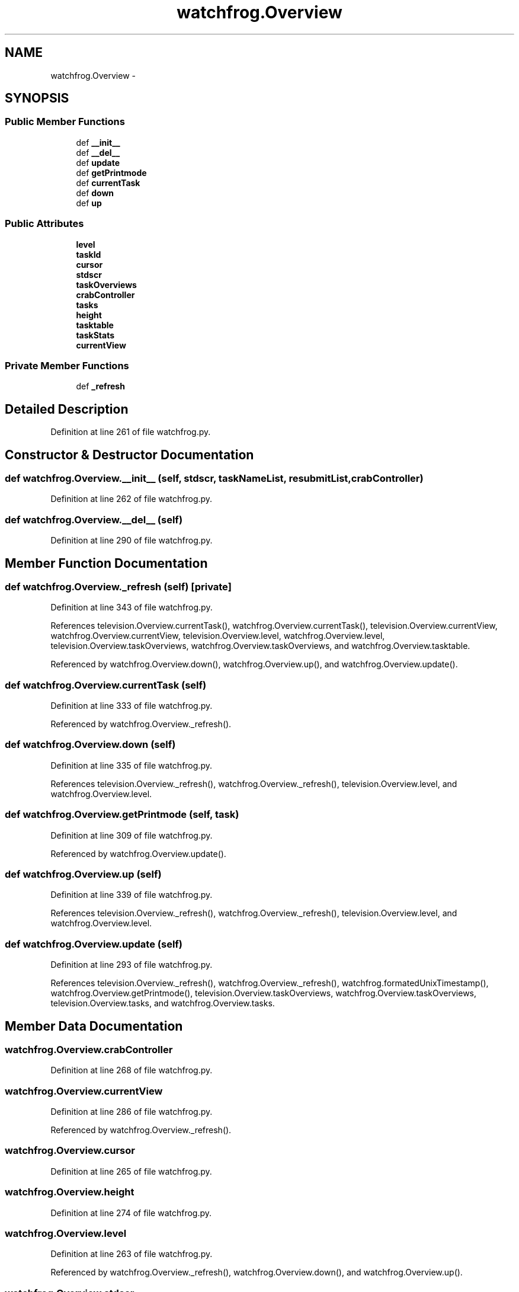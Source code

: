 .TH "watchfrog.Overview" 3 "Fri Feb 6 2015" "tools3a" \" -*- nroff -*-
.ad l
.nh
.SH NAME
watchfrog.Overview \- 
.SH SYNOPSIS
.br
.PP
.SS "Public Member Functions"

.in +1c
.ti -1c
.RI "def \fB__init__\fP"
.br
.ti -1c
.RI "def \fB__del__\fP"
.br
.ti -1c
.RI "def \fBupdate\fP"
.br
.ti -1c
.RI "def \fBgetPrintmode\fP"
.br
.ti -1c
.RI "def \fBcurrentTask\fP"
.br
.ti -1c
.RI "def \fBdown\fP"
.br
.ti -1c
.RI "def \fBup\fP"
.br
.in -1c
.SS "Public Attributes"

.in +1c
.ti -1c
.RI "\fBlevel\fP"
.br
.ti -1c
.RI "\fBtaskId\fP"
.br
.ti -1c
.RI "\fBcursor\fP"
.br
.ti -1c
.RI "\fBstdscr\fP"
.br
.ti -1c
.RI "\fBtaskOverviews\fP"
.br
.ti -1c
.RI "\fBcrabController\fP"
.br
.ti -1c
.RI "\fBtasks\fP"
.br
.ti -1c
.RI "\fBheight\fP"
.br
.ti -1c
.RI "\fBtasktable\fP"
.br
.ti -1c
.RI "\fBtaskStats\fP"
.br
.ti -1c
.RI "\fBcurrentView\fP"
.br
.in -1c
.SS "Private Member Functions"

.in +1c
.ti -1c
.RI "def \fB_refresh\fP"
.br
.in -1c
.SH "Detailed Description"
.PP 
Definition at line 261 of file watchfrog\&.py\&.
.SH "Constructor & Destructor Documentation"
.PP 
.SS "def watchfrog\&.Overview\&.__init__ (self, stdscr, taskNameList, resubmitList, crabController)"

.PP
Definition at line 262 of file watchfrog\&.py\&.
.SS "def watchfrog\&.Overview\&.__del__ (self)"

.PP
Definition at line 290 of file watchfrog\&.py\&.
.SH "Member Function Documentation"
.PP 
.SS "def watchfrog\&.Overview\&._refresh (self)\fC [private]\fP"

.PP
Definition at line 343 of file watchfrog\&.py\&.
.PP
References television\&.Overview\&.currentTask(), watchfrog\&.Overview\&.currentTask(), television\&.Overview\&.currentView, watchfrog\&.Overview\&.currentView, television\&.Overview\&.level, watchfrog\&.Overview\&.level, television\&.Overview\&.taskOverviews, watchfrog\&.Overview\&.taskOverviews, and watchfrog\&.Overview\&.tasktable\&.
.PP
Referenced by watchfrog\&.Overview\&.down(), watchfrog\&.Overview\&.up(), and watchfrog\&.Overview\&.update()\&.
.SS "def watchfrog\&.Overview\&.currentTask (self)"

.PP
Definition at line 333 of file watchfrog\&.py\&.
.PP
Referenced by watchfrog\&.Overview\&._refresh()\&.
.SS "def watchfrog\&.Overview\&.down (self)"

.PP
Definition at line 335 of file watchfrog\&.py\&.
.PP
References television\&.Overview\&._refresh(), watchfrog\&.Overview\&._refresh(), television\&.Overview\&.level, and watchfrog\&.Overview\&.level\&.
.SS "def watchfrog\&.Overview\&.getPrintmode (self, task)"

.PP
Definition at line 309 of file watchfrog\&.py\&.
.PP
Referenced by watchfrog\&.Overview\&.update()\&.
.SS "def watchfrog\&.Overview\&.up (self)"

.PP
Definition at line 339 of file watchfrog\&.py\&.
.PP
References television\&.Overview\&._refresh(), watchfrog\&.Overview\&._refresh(), television\&.Overview\&.level, and watchfrog\&.Overview\&.level\&.
.SS "def watchfrog\&.Overview\&.update (self)"

.PP
Definition at line 293 of file watchfrog\&.py\&.
.PP
References television\&.Overview\&._refresh(), watchfrog\&.Overview\&._refresh(), watchfrog\&.formatedUnixTimestamp(), watchfrog\&.Overview\&.getPrintmode(), television\&.Overview\&.taskOverviews, watchfrog\&.Overview\&.taskOverviews, television\&.Overview\&.tasks, and watchfrog\&.Overview\&.tasks\&.
.SH "Member Data Documentation"
.PP 
.SS "watchfrog\&.Overview\&.crabController"

.PP
Definition at line 268 of file watchfrog\&.py\&.
.SS "watchfrog\&.Overview\&.currentView"

.PP
Definition at line 286 of file watchfrog\&.py\&.
.PP
Referenced by watchfrog\&.Overview\&._refresh()\&.
.SS "watchfrog\&.Overview\&.cursor"

.PP
Definition at line 265 of file watchfrog\&.py\&.
.SS "watchfrog\&.Overview\&.height"

.PP
Definition at line 274 of file watchfrog\&.py\&.
.SS "watchfrog\&.Overview\&.level"

.PP
Definition at line 263 of file watchfrog\&.py\&.
.PP
Referenced by watchfrog\&.Overview\&._refresh(), watchfrog\&.Overview\&.down(), and watchfrog\&.Overview\&.up()\&.
.SS "watchfrog\&.Overview\&.stdscr"

.PP
Definition at line 266 of file watchfrog\&.py\&.
.SS "watchfrog\&.Overview\&.taskId"

.PP
Definition at line 264 of file watchfrog\&.py\&.
.SS "watchfrog\&.Overview\&.taskOverviews"

.PP
Definition at line 267 of file watchfrog\&.py\&.
.PP
Referenced by watchfrog\&.Overview\&._refresh(), and watchfrog\&.Overview\&.update()\&.
.SS "watchfrog\&.Overview\&.tasks"

.PP
Definition at line 269 of file watchfrog\&.py\&.
.PP
Referenced by watchfrog\&.Overview\&.update()\&.
.SS "watchfrog\&.Overview\&.taskStats"

.PP
Definition at line 285 of file watchfrog\&.py\&.
.SS "watchfrog\&.Overview\&.tasktable"

.PP
Definition at line 276 of file watchfrog\&.py\&.
.PP
Referenced by watchfrog\&.Overview\&._refresh()\&.

.SH "Author"
.PP 
Generated automatically by Doxygen for tools3a from the source code\&.
